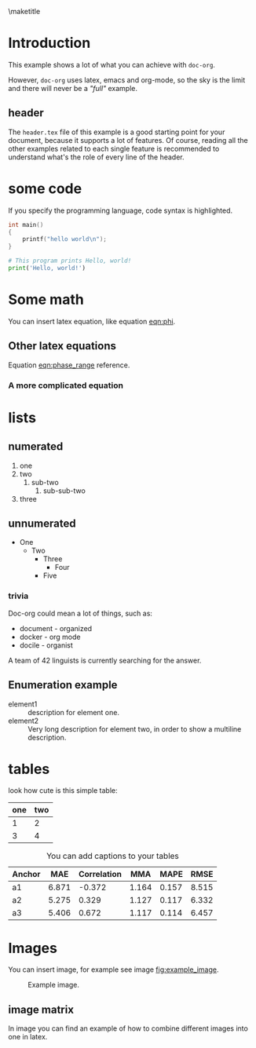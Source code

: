 # tell latex to insert a title
\maketitle
\thispagestyle{empty}
\newpage

\pagenumbering{roman}
\tableofcontents
\newpage

\pagestyle{plain}
\pagenumbering{arabic}

* Introduction
  This example shows a lot of what you can achieve with =doc-org=.

  However, =doc-org= uses latex, emacs and org-mode, so the sky is the limit and
  there will never be a /"full"/ example.

** header
  The =header.tex= file of this example is a good starting point for your
  document, because it supports a lot of features.
  Of course, reading all the other examples related to each single feature is
  recommended to understand what's the role of every line of the header.
* some code
  If you specify the programming language, code syntax is highlighted.
  #+begin_src c
    int main()
    {
        printf("hello world\n");
    }
  #+end_src

  #+begin_src python
    # This program prints Hello, world!
    print('Hello, world!')
  #+end_src

* Some math
  You can insert latex equation, like equation [[eqn:phi]].
  #+Name: eqn:phi
  \begin{equation}
  \phi = \frac{2\pi fD}{c}
  \end{equation}
** Other latex equations
   Equation [[eqn:phase_range]] reference.

   #+Name: eqn:phase_range
   \begin{equation}
   D = \frac{c\phi}{2\pi f}
   \end{equation}

*** A more complicated equation

    \begin{equation}
    \Delta TOF_{est} = \frac{k_T TOF}{1+k_T } - 0.5 \frac{\mu_A' - \mu_T'}{1+k_T}.
    \end{equation}

* lists
** numerated
   1. one
   2. two
      1. sub-two
         1. sub-sub-two
   3. three

** unnumerated
   - One
     - Two
       - Three
         - Four
       - Five

*** trivia
    Doc-org could mean a lot of things, such as:
    - document - organized
    - docker - org mode
    - docile - organist
    A team of 42 linguists is currently searching for the answer.

** Enumeration example
    - element1 :: description for element one.
    - element2 :: Very long description for element two, in order to show a
      multiline description.
* tables

  look how cute is this simple table:

  | one | two |
  |-----+-----|
  |   1 |   2 |
  |   3 |   4 |

  #+CAPTION: You can add captions to your tables
  #+NAME: prediction_lin_1_los
  | Anchor |   MAE | Correlation |   MMA |  MAPE |  RMSE |
  |--------+-------+-------------+-------+-------+-------|
  | a1     | 6.871 |      -0.372 | 1.164 | 0.157 | 8.515 |
  | a2     | 5.275 |       0.329 | 1.127 | 0.117 | 6.332 |
  | a3     | 5.406 |       0.672 | 1.117 | 0.114 | 6.457 |

* Images
  You can insert image, for example see image [[fig:example_image]].

  #+CAPTION: Example image.
  #+NAME:   fig:example_image
  [[./img/example_image.png]]

** image matrix
   In image \ref{fig:image_matrix} you can find an example of how to combine different images
   into one in latex.

   \begin{figure}[!tbp]
     \centering
     \subfloat[Case 1.]{\includegraphics[width=0.55\textwidth]{./img/example_image.png}\label{fig:f1}}
     \subfloat[Case 2.]{\includegraphics[width=0.55\textwidth]{./img/example_image.png}\label{fig:f2}}
     \\
     \subfloat[Case 3.]{\includegraphics[width=0.55\textwidth]{./img/example_image.png}\label{fig:f3}}
     \subfloat[Case 4.]{\includegraphics[width=0.55\textwidth]{./img/example_image.png}\label{fig:f4}}
     \\
     \subfloat[Case 5.]{\includegraphics[width=0.55\textwidth]{./img/example_image.png}\label{fig:f5}}
     \subfloat[Case 6.]{\includegraphics[width=0.55\textwidth]{./img/example_image.png}\label{fig:f6}}
     \caption{\label{fig:image_matrix}Combine more pictures into one.}
   \end{figure}
